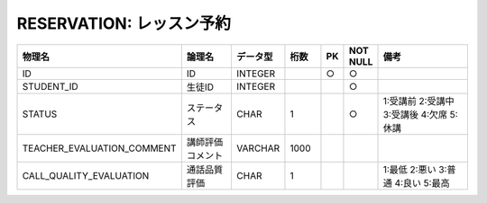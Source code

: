 RESERVATION: レッスン予約
=========================

.. csv-table::
   :header: 物理名, 論理名, データ型, 桁数, PK, NOT NULL, 備考
   :widths: 20, 20, 10, 10, 4, 4, 40

   ID, ID, INTEGER, , ○, ○
   STUDENT_ID, 生徒ID, INTEGER, , , ○
   STATUS, ステータス, CHAR, 1, , ○, 1:受講前 2:受講中 3:受講後 4:欠席 5:休講
   TEACHER_EVALUATION_COMMENT, 講師評価コメント, VARCHAR, 1000
   CALL_QUALITY_EVALUATION, 通話品質評価, CHAR, 1, , , 1:最低 2:悪い 3:普通 4:良い 5:最高

